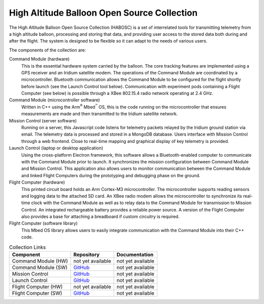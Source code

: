 High Altitude Balloon Open Source Collection
============================================

The High Altitude Balloon Open Source Collection (HABOSC) is a set of interrelated tools for transmitting telemetry from a high altitude balloon, processing and storing that data, and providing user access to the stored data both during and after the flight.  The system is designed to be flexible so it can adapt to the needs of various users.

The components of the collection are:

Command Module (hardware)
  This is the essential hardware system carried by the balloon.  The core tracking features are implemented using a GPS receiver and an Iridium satellite modem.
  The operations of the Command Module are coordinated by a microcontroller.  Bluetooth communication allows the Command Module to be configured for the flight shortly before launch (see the Launch Control tool below).
  Communication with experiment pods containing a Flight Computer (see below) is possible through a XBee 802.15.4 radio network operating at 2.4 GHz.

Command Module (microcontroller software)
  Written in C++ using the Arm\ :sup:`®` Mbed\ :sup:`™` OS, this is the code running on the microcontroller that ensures measurements are made and then transmitted to the Iridium satellite network.

Mission Control (server software)
  Running on a server, this Javascript code listens for telemetry packets relayed by the Iridium ground station via email.  The telemetry data is processed and stored in a MongoDB database.  Users interface with Mission Control through a web frontend.  Close to real-time mapping and graphical display of key telemetry is provided.

Launch Control (laptop or desktop application)
  Using the cross-platform Electron framework, this software allows a Bluetooth-enabled computer to communicate with the Command Module prior to launch.  It synchronizes the mission configuration between Command Module and Mission Control.  This application also allows users to monitor communication between the Command Module and linked Flight Computers during the prototyping and debugging phase on the ground.

Flight Computer (hardware)
  This printed circuit board holds an Arm Cortex-M3 microcontroller.  The microcontroller supports reading sensors and logging data to the attached SD card.  An XBee radio modem allows the microcontroller to synchronize its real-time clock with the Command Module as well as to relay data to the Command Module for transmission to Mission Control. An integrated rechargeable battery provides a reliable power source.  A version of the Flight Computer also provides a base for attaching a breadboard if custom circuitry is required.

Flight Computer (software library)
  This Mbed OS library allows users to easily integrate communication with the Command Module into their C++ code.

..  list-table:: Collection Links
    :header-rows: 1

    * - Component
      - Repository
      - Documentation
    * - Command Module (HW)
      - not yet available
      - not yet available
    * - Command Module (SW)
      - `GitHub <https://github.com/JohnMLarkin/Whitworth-CommandModule>`_
      - not yet available
    * - Mission Control
      - `GitHub <https://github.com/JohnMLarkin/https://github.com/JohnMLarkin/Mission-Control>`_
      - not yet available
    * - Launch Control
      - `GitHub <https://github.com/JohnMLarkin/Whitworth-LaunchControl>`_
      - not yet available
    * - Flight Computer (HW)
      - not yet available
      - not yet available
    * - Flight Computer (SW)
      - `GitHub <https://github.com/JohnMLarkin/FlightComputer-SW>`_
      - not yet available



